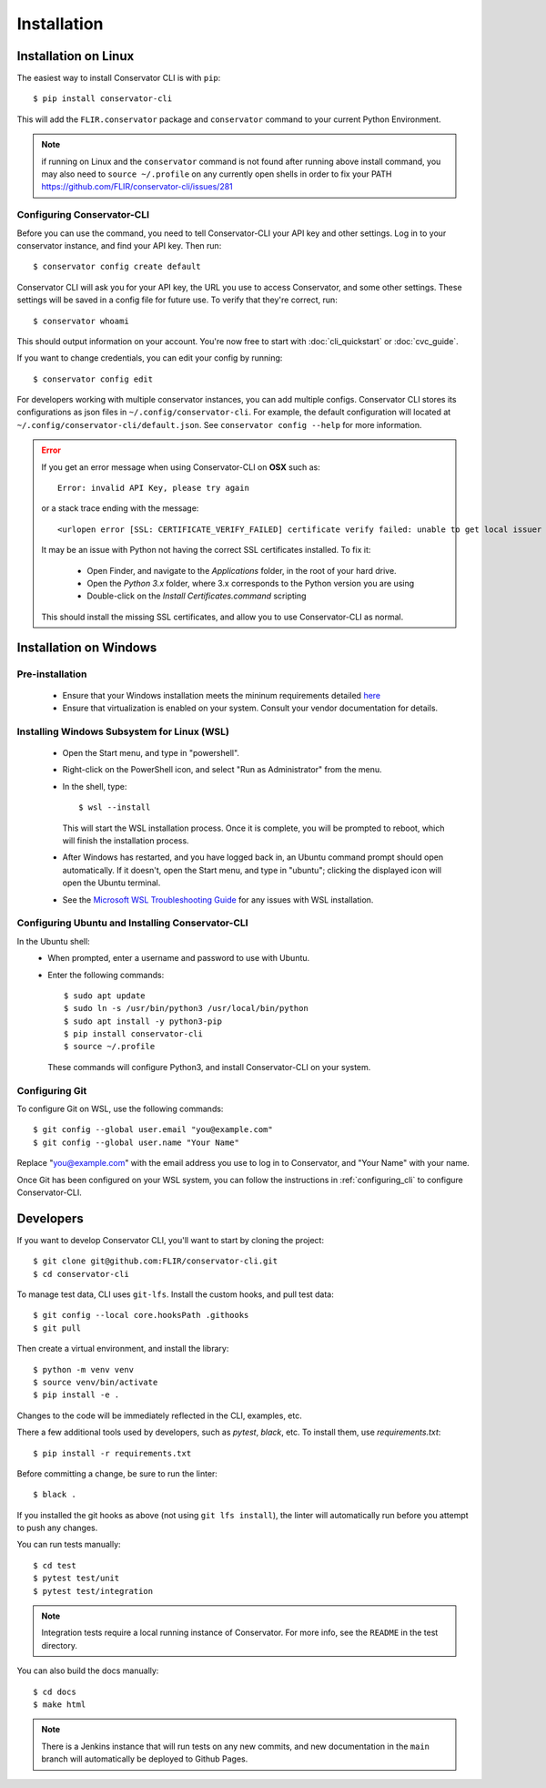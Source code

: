 Installation
============

Installation on Linux
---------------------

The easiest way to install Conservator CLI is with ``pip``::

    $ pip install conservator-cli

This will add the ``FLIR.conservator`` package and ``conservator`` command to
your current Python Environment.

.. note::
    if running on Linux and the ``conservator`` command is not found after
    running above install command, you may also need to ``source ~/.profile``
    on any currently open shells in order to fix your PATH
    https://github.com/FLIR/conservator-cli/issues/281


.. _configuring_cli:

Configuring Conservator-CLI
^^^^^^^^^^^^^^^^^^^^^^^^^^^

Before you can use the command, you need to tell Conservator-CLI your API key and
other settings. Log in to your conservator instance, and find your API key. Then run::

    $ conservator config create default

Conservator CLI will ask you for your API key, the URL you use to access Conservator,
and some other settings. These settings will be saved in a config file for future use.
To verify that they're correct, run::

    $ conservator whoami

This should output information on your account. You're now free to start
with :doc:`cli_quickstart` or :doc:`cvc_guide`.

If you want to change credentials, you can edit your config by running::

    $ conservator config edit

For developers working with multiple conservator instances, you can add
multiple configs. Conservator CLI stores its configurations as json files in ``~/.config/conservator-cli``.
For example, the default configuration will located at ``~/.config/conservator-cli/default.json``.
See ``conservator config --help`` for more information.

.. error::
    If you get an error message when using Conservator-CLI on **OSX** such as::

        Error: invalid API Key, please try again

    or a stack trace ending with the message::

        <urlopen error [SSL: CERTIFICATE_VERIFY_FAILED] certificate verify failed: unable to get local issuer certificate (_ssl.c:992)>

    It may be an issue with Python not having the correct SSL certificates installed. To fix it:

        - Open Finder, and navigate to the `Applications` folder, in the root of your hard drive.
        - Open the `Python 3.x` folder, where 3.x corresponds to the Python version you are using
        - Double-click on the `Install Certificates.command` scripting

    This should install the missing SSL certificates, and allow you to use Conservator-CLI as normal.



Installation on Windows
-----------------------

Pre-installation
^^^^^^^^^^^^^^^^

 - Ensure that your Windows installation meets the mininum requirements detailed `here <https://learn.microsoft.com/en-us/windows/wsl/install>`_
 - Ensure that virtualization is enabled on your system. Consult your vendor documentation for details.

Installing Windows Subsystem for Linux (WSL)
^^^^^^^^^^^^^^^^^^^^^^^^^^^^^^^^^^^^^^^^^^^^

 - Open the Start menu, and type in "powershell".
 - Right-click on the PowerShell icon, and select "Run as Administrator" from the menu.
 - In the shell, type:
   ::

        $ wsl --install

   This will start the WSL installation process. Once it is complete, you will be prompted to reboot,
   which will finish the installation process.
 - After Windows has restarted, and you have logged back in, an Ubuntu command prompt should open automatically.
   If it doesn't, open the Start menu, and type in "ubuntu"; clicking the displayed icon will open the Ubuntu terminal.
 - See the `Microsoft WSL Troubleshooting Guide <https://docs.microsoft.com/en-us/windows/wsl/troubleshooting#installation-issues>`_
   for any issues with WSL installation.


Configuring Ubuntu and Installing Conservator-CLI
^^^^^^^^^^^^^^^^^^^^^^^^^^^^^^^^^^^^^^^^^^^^^^^^^

In the Ubuntu shell:
 - When prompted, enter a username and password to use with Ubuntu.
 - Enter the following commands:
   ::

        $ sudo apt update
        $ sudo ln -s /usr/bin/python3 /usr/local/bin/python
        $ sudo apt install -y python3-pip
        $ pip install conservator-cli
        $ source ~/.profile

   These commands will configure Python3, and install Conservator-CLI on your system.


Configuring Git
^^^^^^^^^^^^^^^

To configure Git on WSL, use the following commands::

    $ git config --global user.email "you@example.com"
    $ git config --global user.name "Your Name"

Replace "you@example.com" with the email address you use to log in to Conservator, and "Your Name" with your name.

Once Git has been configured on your WSL system, you can follow the instructions in :ref:`configuring_cli` to configure
Conservator-CLI.

Developers
----------

If you want to develop Conservator CLI, you'll want to start by cloning
the project::

    $ git clone git@github.com:FLIR/conservator-cli.git
    $ cd conservator-cli

To manage test data, CLI uses ``git-lfs``. Install the custom hooks, and
pull test data::

    $ git config --local core.hooksPath .githooks
    $ git pull

Then create a virtual environment, and install the library::

    $ python -m venv venv
    $ source venv/bin/activate
    $ pip install -e .

Changes to the code will be immediately reflected in the CLI,
examples, etc.

There a few additional tools used by developers, such as `pytest`, `black`,
etc. To install them, use `requirements.txt`::

    $ pip install -r requirements.txt

Before committing a change, be sure to run the linter::

    $ black .

If you installed the git hooks as above (not using ``git lfs install``), the
linter will automatically run before you attempt to push any changes.

You can run tests manually::

    $ cd test
    $ pytest test/unit
    $ pytest test/integration

.. note::
    Integration tests require a local running instance of Conservator.
    For more info, see the ``README`` in the test directory.

You can also build the docs manually::

    $ cd docs
    $ make html

.. note::
    There is a Jenkins instance that will run tests on any new commits,
    and new documentation in the ``main`` branch will automatically be
    deployed to Github Pages.
